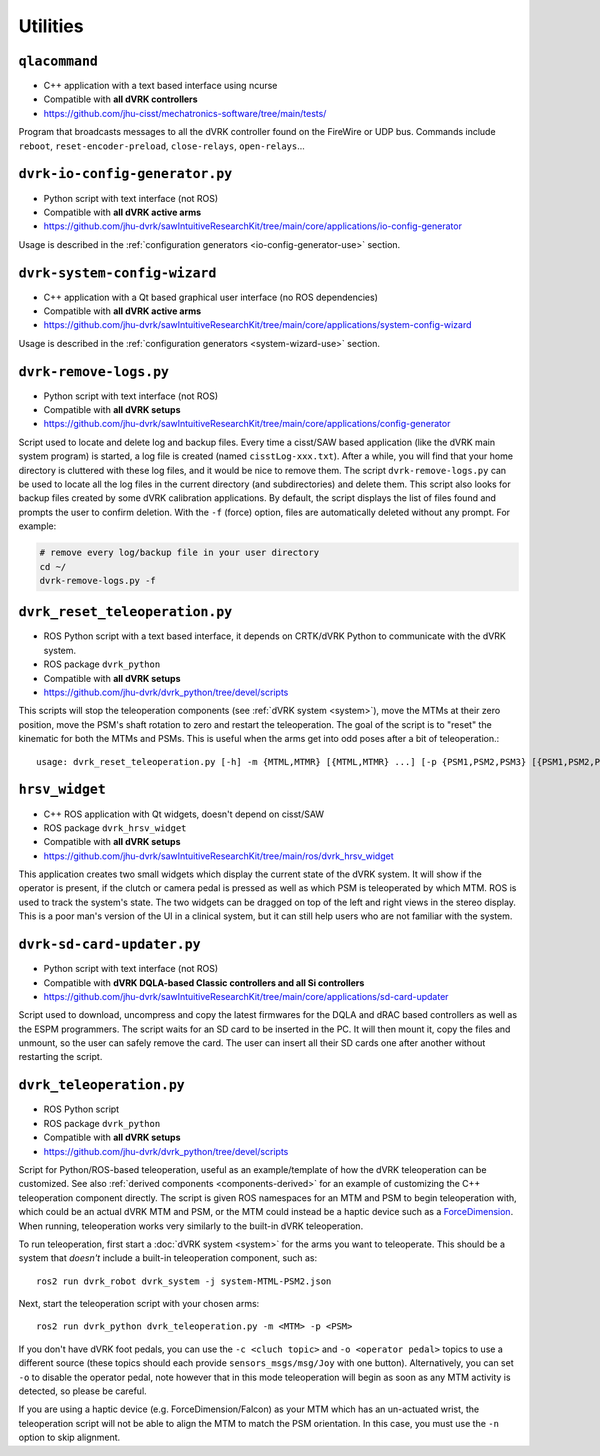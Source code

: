 Utilities
#########

.. _qlacommand:

``qlacommand``
**************

* C++ application with a text based interface using ncurse
* Compatible with **all dVRK controllers**
* https://github.com/jhu-cisst/mechatronics-software/tree/main/tests/

Program that broadcasts messages to all the dVRK controller found on
the FireWire or UDP bus.  Commands include ``reboot``,
``reset-encoder-preload``, ``close-relays``, ``open-relays``...


.. _io-config-generator:

``dvrk-io-config-generator.py``
*******************************

* Python script with text interface (not ROS)
* Compatible with **all dVRK active arms**
* https://github.com/jhu-dvrk/sawIntuitiveResearchKit/tree/main/core/applications/io-config-generator

Usage is described in the :ref:`configuration generators
<io-config-generator-use>` section.


.. _system_wizard:

``dvrk-system-config-wizard``
*****************************

* C++ application with a Qt based graphical user interface (no ROS dependencies)
* Compatible with **all dVRK active arms**
* https://github.com/jhu-dvrk/sawIntuitiveResearchKit/tree/main/core/applications/system-config-wizard

Usage is described in the :ref:`configuration generators <system-wizard-use>`
section.


.. _remove-logs:

``dvrk-remove-logs.py``
***********************

* Python script with text interface (not ROS)
* Compatible with **all dVRK setups**
* https://github.com/jhu-dvrk/sawIntuitiveResearchKit/tree/main/core/applications/config-generator

Script used to locate and delete log and backup files. Every time a
cisst/SAW based application (like the dVRK main system program) is
started, a log file is created (named ``cisstLog-xxx.txt``). After a
while, you will find that your home directory is cluttered with these
log files, and it would be nice to remove them. The script
``dvrk-remove-logs.py`` can be used to locate all the log files in the
current directory (and subdirectories) and delete them.  This script
also looks for backup files created by some dVRK calibration
applications. By default, the script displays the list of files found
and prompts the user to confirm deletion.  With the ``-f`` (force)
option, files are automatically deleted without any prompt.  For
example:

.. code-block:: bash

   # remove every log/backup file in your user directory
   cd ~/
   dvrk-remove-logs.py -f


.. _dvrk_reset_teleoperation:

``dvrk_reset_teleoperation.py``
*******************************

* ROS Python script with a text based interface, it depends on
  CRTK/dVRK Python to communicate with the dVRK system.
* ROS package ``dvrk_python``
* Compatible with **all dVRK setups**
* https://github.com/jhu-dvrk/dvrk_python/tree/devel/scripts

This scripts will stop the teleoperation components (see :ref:`dVRK
system <system>`), move the MTMs at their zero position, move the
PSM's shaft rotation to zero and restart the teleoperation.  The goal
of the script is to "reset" the kinematic for both the MTMs and PSMs.
This is useful when the arms get into odd poses after a bit of
teleoperation.::

   usage: dvrk_reset_teleoperation.py [-h] -m {MTML,MTMR} [{MTML,MTMR} ...] [-p {PSM1,PSM2,PSM3} [{PSM1,PSM2,PSM3} ...]]


.. _hrsv_widget:

``hrsv_widget``
********************

* C++ ROS application with Qt widgets, doesn't depend on cisst/SAW
* ROS package ``dvrk_hrsv_widget``
* Compatible with **all dVRK setups**
* https://github.com/jhu-dvrk/sawIntuitiveResearchKit/tree/main/ros/dvrk_hrsv_widget

This application creates two small widgets which display the current
state of the dVRK system. It will show if the operator is present, if
the clutch or camera pedal is pressed as well as which PSM is
teleoperated by which MTM.  ROS is used to track the system's state.
The two widgets can be dragged on top of the left and right views in
the stereo display. This is a poor man's version of the UI in a
clinical system, but it can still help users who are not familiar with
the system.

.. _sd-card-updater:

``dvrk-sd-card-updater.py``
***************************

* Python script with text interface (not ROS)
* Compatible with **dVRK DQLA-based Classic controllers and all Si controllers**
* https://github.com/jhu-dvrk/sawIntuitiveResearchKit/tree/main/core/applications/sd-card-updater

Script used to download, uncompress and copy the latest firmwares for
the DQLA and dRAC based controllers as well as the ESPM programmers.
The script waits for an SD card to be inserted in the PC.  It will
then mount it, copy the files and unmount, so the user can safely
remove the card.  The user can insert all their SD cards one after
another without restarting the script.

.. _dvrk_teleoperation:

``dvrk_teleoperation.py``
*************************

* ROS Python script
* ROS package ``dvrk_python``
* Compatible with **all dVRK setups**
* https://github.com/jhu-dvrk/dvrk_python/tree/devel/scripts

Script for Python/ROS-based teleoperation, useful as an example/template of how
the dVRK teleoperation can be customized. See also :ref:`derived components
<components-derived>` for an example of customizing the C++ teleoperation
component directly. The script is given ROS namespaces for an MTM and PSM to
begin teleoperation with, which could be an actual dVRK MTM and PSM, or the MTM
could instead be a haptic device such as a `ForceDimension
<https://github.com/jhu-saw/sawForceDimensionSDK>`_. When running, teleoperation
works very similarly to the built-in dVRK teleoperation.

To run teleoperation, first start a :doc:`dVRK system <system>` for the arms you
want to teleoperate. This should be a system that *doesn't* include a built-in
teleoperation component, such as::

   ros2 run dvrk_robot dvrk_system -j system-MTML-PSM2.json

Next, start the teleoperation script with your chosen arms::

   ros2 run dvrk_python dvrk_teleoperation.py -m <MTM> -p <PSM>

If you don't have dVRK foot pedals, you can use the ``-c <cluch topic>`` and
``-o <operator pedal>`` topics to use a different source (these topics should
each provide ``sensors_msgs/msg/Joy`` with one button). Alternatively, you can
set ``-o`` to disable the operator pedal, note however that in this mode
teleoperation will begin as soon as any MTM activity is detected, so please be
careful.

If you are using a haptic device (e.g. ForceDimension/Falcon) as your MTM which
has an un-actuated wrist, the teleoperation script will not be able to align the
MTM to match the PSM orientation. In this case, you must use the ``-n`` option
to skip alignment.
